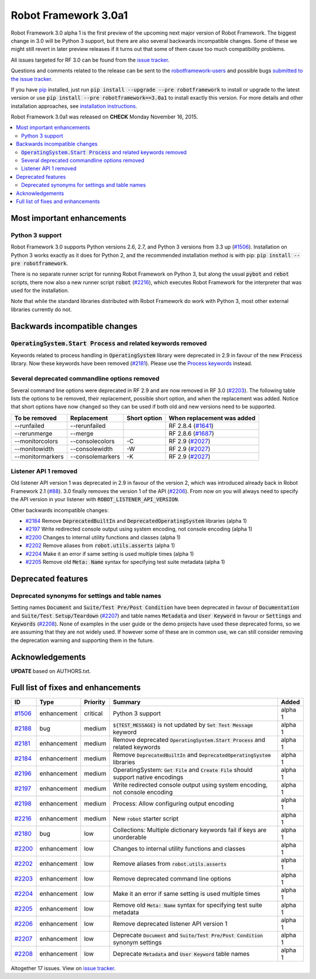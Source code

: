 =====================
Robot Framework 3.0a1
=====================

.. default-role:: code

Robot Framework 3.0 alpha 1 is the first preview of the upcoming next major
version of Robot Framework. The biggest change in 3.0 will be Python 3 support,
but there are also several backwards incompatible changes. Some of these we
might still revert in later preview releases if it turns out that some of them
cause too much compatibility problems.

All issues targeted for RF 3.0 can be found from the `issue tracker
<https://github.com/robotframework/robotframework/issues?q=milestone%3A3.0>`_.

Questions and comments related to the release can be sent to the
`robotframework-users <http://groups.google.com/group/robotframework-users>`_
and possible bugs `submitted to the issue tracker
<https://github.com/robotframework/robotframework/issues>`__.

If you have `pip <http://pip-installer.org>`_ installed, just run
`pip install --upgrade --pre robotframework` to install or upgrade to the latest
version or use `pip install --pre robotframework==3.0a1` to install exactly
this version.  For more details and other installation approaches, see
`installation instructions <../../INSTALL.rst>`_.

Robot Framework 3.0a1 was released on **CHECK** Monday November 16, 2015.

.. contents::
   :depth: 2
   :local:

Most important enhancements
===========================

Python 3 support
----------------

Robot Framework 3.0 supports Python versions 2.6, 2.7, and Python 3 versions
from 3.3 up (`#1506`_). Installation on Python 3 works exactly as it does for
Python 2, and the recommended installation method is with pip:
`pip install --pre robotframework`.

There is no separate runner script for running Robot Framework on Python 3, but
along the usual `pybot` and `rebot` scripts, there now also a new runner script
`robot` (`#2216`_), which executes Robot Framework for the interpreter that was
used for the installation.

Note that while the standard libraries distributed with Robot Framework do work
with Python 3, most other external libraries currently do not.

Backwards incompatible changes
==============================

`OperatingSystem.Start Process` and related keywords removed
------------------------------------------------------------

Keywords related to process handling in `OperatingSystem` library were
deprecated in 2.9 in favour of the new `Process` library. Now these keywords
have been removed (`#2181`_). Please use the
`Process keywords <http://robotframework.org/robotframework/latest/libraries/Process.html>`_
instead.

Several deprecated commandline options removed
----------------------------------------------

Several command line options were deprecated in RF 2.9 and are now removed
in RF 3.0 (`#2203`_). The following table lists the options to be removed, their
replacement, possible short option, and when the replacement was added.
Notice that short options have now changed so they can be used if both old and
new versions need to be supported.

================  ================  ============  ==========================
To be removed     Replacement       Short option  When replacement was added
================  ================  ============  ==========================
--runfailed       --rerunfailed                   RF 2.8.4 (`#1641`_)
--rerunmerge      --merge                         RF 2.8.6 (`#1687`_)
--monitorcolors   --consolecolors   -C            RF 2.9 (`#2027`_)
--monitowidth     --consolewidth    -W            RF 2.9 (`#2027`_)
--monitormarkers  --consolemarkers  -K            RF 2.9 (`#2027`_)
================  ================  ============  ==========================

Listener API 1 removed
----------------------

Old listener API version 1 was deprecated in 2.9 in favour of the version 2,
which was introduced already back in Robot Framework 2.1 (`#88`_). 3.0 finally
removes the version 1 of the API (`#2206`_). From now on you will always need
to specify the API version in your listener with `ROBOT_LISTENER_API_VERSION`.

Other backwards incompatible changes:

- `#2184`_ Remove `DeprecatedBuiltIn` and `DeprecatedOperatingSystem` libraries (alpha 1)
- `#2197`_ Write redirected console output using system encoding, not console encoding (alpha 1)
- `#2200`_ Changes to internal utility functions and classes (alpha 1)
- `#2202`_ Remove aliases from `robot.utils.asserts` (alpha 1)
- `#2204`_ Make it an error if same setting is used multiple times (alpha 1)
- `#2205`_ Remove old `Meta: Name` syntax for specifying test suite metadata  (alpha 1)

.. _#88: https://github.com/robotframework/robotframework/issues/88
.. _#1641: https://github.com/robotframework/robotframework/issues/1641
.. _#1687: https://github.com/robotframework/robotframework/issues/1687
.. _#2027: https://github.com/robotframework/robotframework/issues/2027

Deprecated features
===================

Deprecated synonyms for settings and table names
------------------------------------------------

Setting names `Document` and `Suite/Test Pre/Post Condition` have been
deprecated in favour of `Documentation` and `Suite/Test Setup/Teardown`
(`#2207`_) and table names `Metadata` and `User Keyword` in favour or
`Settings` and `Keywords` (`#2208`_). None of examples in the user guide or the
demo projects have used these deprecated forms, so we are assuming that they are
not widely used. If however some of these are in common use, we can still
consider removing the deprecation warning and supporting them in the future.

Acknowledgements
================

**UPDATE** based on AUTHORS.txt.

Full list of fixes and enhancements
===================================

.. list-table::
    :header-rows: 1

    * - ID
      - Type
      - Priority
      - Summary
      - Added
    * - `#1506`_
      - enhancement
      - critical
      - Python 3 support
      - alpha 1
    * - `#2188`_
      - bug
      - medium
      - `${TEST_MESSAGE}` is not updated by `Set Test Message` keyword
      - alpha 1
    * - `#2181`_
      - enhancement
      - medium
      - Remove deprecated `OperatingSystem.Start Process` and related keywords
      - alpha 1
    * - `#2184`_
      - enhancement
      - medium
      - Remove `DeprecatedBuiltIn` and `DeprecatedOperatingSystem` libraries
      - alpha 1
    * - `#2196`_
      - enhancement
      - medium
      - OperatingSystem: `Get File` and `Create File` should support native encodings
      - alpha 1
    * - `#2197`_
      - enhancement
      - medium
      - Write redirected console output using system encoding, not console encoding
      - alpha 1
    * - `#2198`_
      - enhancement
      - medium
      - Process: Allow configuring output encoding
      - alpha 1
    * - `#2216`_
      - enhancement
      - medium
      - New `robot` starter script
      - alpha 1
    * - `#2180`_
      - bug
      - low
      - Collections: Multiple dictionary keywords fail if keys are unorderable
      - alpha 1
    * - `#2200`_
      - enhancement
      - low
      - Changes to internal utility functions and classes
      - alpha 1
    * - `#2202`_
      - enhancement
      - low
      - Remove aliases from `robot.utils.asserts`
      - alpha 1
    * - `#2203`_
      - enhancement
      - low
      - Remove deprecated command line options
      - alpha 1
    * - `#2204`_
      - enhancement
      - low
      - Make it an error if same setting is used multiple times
      - alpha 1
    * - `#2205`_
      - enhancement
      - low
      - Remove old `Meta: Name` syntax for specifying test suite metadata
      - alpha 1
    * - `#2206`_
      - enhancement
      - low
      - Remove deprecated listener API version 1
      - alpha 1
    * - `#2207`_
      - enhancement
      - low
      - Deprecate `Document` and `Suite/Test Pre/Post Condition` synonym settings
      - alpha 1
    * - `#2208`_
      - enhancement
      - low
      - Deprecate `Metadata` and `User Keyword` table names
      - alpha 1

Altogether 17 issues. View on `issue tracker <https://github.com/robotframework/robotframework/issues?q=milestone%3A3.0>`__.

.. _User Guide: http://robotframework.org/robotframework/#user-guide
.. _#1506: https://github.com/robotframework/robotframework/issues/1506
.. _#2188: https://github.com/robotframework/robotframework/issues/2188
.. _#2181: https://github.com/robotframework/robotframework/issues/2181
.. _#2184: https://github.com/robotframework/robotframework/issues/2184
.. _#2196: https://github.com/robotframework/robotframework/issues/2196
.. _#2197: https://github.com/robotframework/robotframework/issues/2197
.. _#2198: https://github.com/robotframework/robotframework/issues/2198
.. _#2216: https://github.com/robotframework/robotframework/issues/2216
.. _#2180: https://github.com/robotframework/robotframework/issues/2180
.. _#2200: https://github.com/robotframework/robotframework/issues/2200
.. _#2202: https://github.com/robotframework/robotframework/issues/2202
.. _#2203: https://github.com/robotframework/robotframework/issues/2203
.. _#2204: https://github.com/robotframework/robotframework/issues/2204
.. _#2205: https://github.com/robotframework/robotframework/issues/2205
.. _#2206: https://github.com/robotframework/robotframework/issues/2206
.. _#2207: https://github.com/robotframework/robotframework/issues/2207
.. _#2208: https://github.com/robotframework/robotframework/issues/2208


